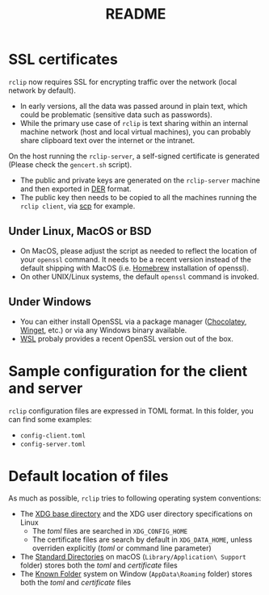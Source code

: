 #+TITLE: README

* SSL certificates

=rclip= now requires SSL for encrypting traffic over the network (local network by default).
- In early versions, all the data was passed around in plain text, which could be problematic (sensitive data such as passwords).
- While the primary use case of =rclip= is text sharing within an internal machine network (host and local virtual machines), you can probably share clipboard text over the internet or the intranet.
  
On the host running the =rclip-server=, a self-signed certificate is generated (Please check the =gencert.sh= script).
- The public and private keys are generated on the =rclip-server= machine and then exported in [[https://wiki.openssl.org/index.php/DER][DER]] format.
- The public key then needs to be copied to all the machines running the =rclip client=, via [[https://linux.die.net/man/1/scp][scp]] for example.

** Under Linux, MacOS or BSD
- On MacOS, please adjust the script as needed to reflect the location of your =openssl= command. It needs to be a recent version instead of the default shipping with MacOS (i.e. [[https://brew.sh/][Homebrew]] installation of openssl).
- On other UNIX/Linux systems, the default =openssl= command is invoked.

** Under Windows
- You can either install OpenSSL via a package manager ([[https://community.chocolatey.org/packages/openssl][Chocolatey]], [[https://winget.run/pkg/ShiningLight/OpenSSL][Winget]], etc.) or via any Windows binary available.
- [[https://docs.microsoft.com/en-us/windows/wsl/install][WSL]] probaly provides a recent OpenSSL version out of the box.

* Sample configuration for the client and server

=rclip= configuration files are expressed in TOML format. In this folder, you can find some examples:
- =config-client.toml=
- =config-server.toml=

* Default location of files

 As much as possible, =rclip= tries to following operating system conventions:
- The [[https://standards.freedesktop.org/basedir-spec/basedir-spec-latest.html][XDG base directory]] and the XDG user directory specifications on Linux
  - The /toml/ files are searched in =XDG_CONFIG_HOME=
  - The certificate files are search by default in =XDG_DATA_HOME=, unless overriden explicitly (/toml/ or command line parameter)
- The [[https://developer.apple.com/library/content/documentation/FileManagement/Conceptual/FileSystemProgrammingGuide/FileSystemOverview/FileSystemOverview.html#//apple_ref/doc/uid/TP40010672-CH2-SW6][Standard Directories]] on macOS (=Library/Application\ Support= folder) stores both the /toml/ and /certificate/ files
- The [[https://msdn.microsoft.com/en-us/library/windows/desktop/bb776911(v=vs.85).aspx][Known Folder]] system on Window (=AppData\Roaming= folder) stores both the /toml/ and /certificate/ files

